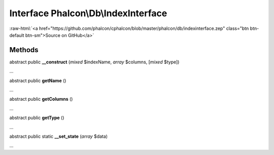 Interface **Phalcon\\Db\\IndexInterface**
=========================================

.. role:: raw-html(raw)
   :format: html

:raw-html:`<a href="https://github.com/phalcon/cphalcon/blob/master/phalcon/db/indexinterface.zep" class="btn btn-default btn-sm">Source on GitHub</a>`

Methods
-------

abstract public  **__construct** (*mixed* $indexName, *array* $columns, [*mixed* $type])

...


abstract public  **getName** ()

...


abstract public  **getColumns** ()

...


abstract public  **getType** ()

...


abstract public static  **__set_state** (*array* $data)

...


